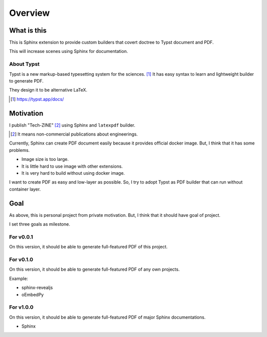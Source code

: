 ========
Overview
========

What is this
============

This is Sphinx extension to provide custom builders
that covert doctree to Typst document and PDF.

This will increase scenes using Sphinx for documentation.

About Typst
-----------

Typst is a new markup-based typesetting system for the sciences. [#]_
It has easy syntax to learn and lightweight builder to generate PDF.

They design it to be alternative LaTeX.

.. [#] https://typst.app/docs/

Motivation
==========

I publish "Tech-ZINE" [#]_ using Sphinx and ``latexpdf`` builder.

.. [#] It means non-commercial publications about engineerings.

Currently, Sphinx can create PDF document easily because it provides official docker image.
But, I think that it has some problems.

* Image size is too large.
* It is little hard to use image with other extensions.
* It is very hard to build without using docker image.

I want to create PDF as easy and low-layer as possible.
So, I try to adopt Typst as PDF builder that can run without container layer.

Goal
====

As above, this is personal project from private motivation.
But, I think that it should have goal of project.

I set three goals as milestone.

For v0.0.1
----------

On this version, it should be able to generate full-featured PDF of this project.

For v0.1.0
----------

On this version, it should be able to generate full-featured PDF of any own projects.

Example:

* sphinx-revealjs
* oEmbedPy

For v1.0.0
----------

On this version, it should be able to generate full-featured PDF of major Sphinx documentations.

* Sphinx

.. todo:: It is plan.
